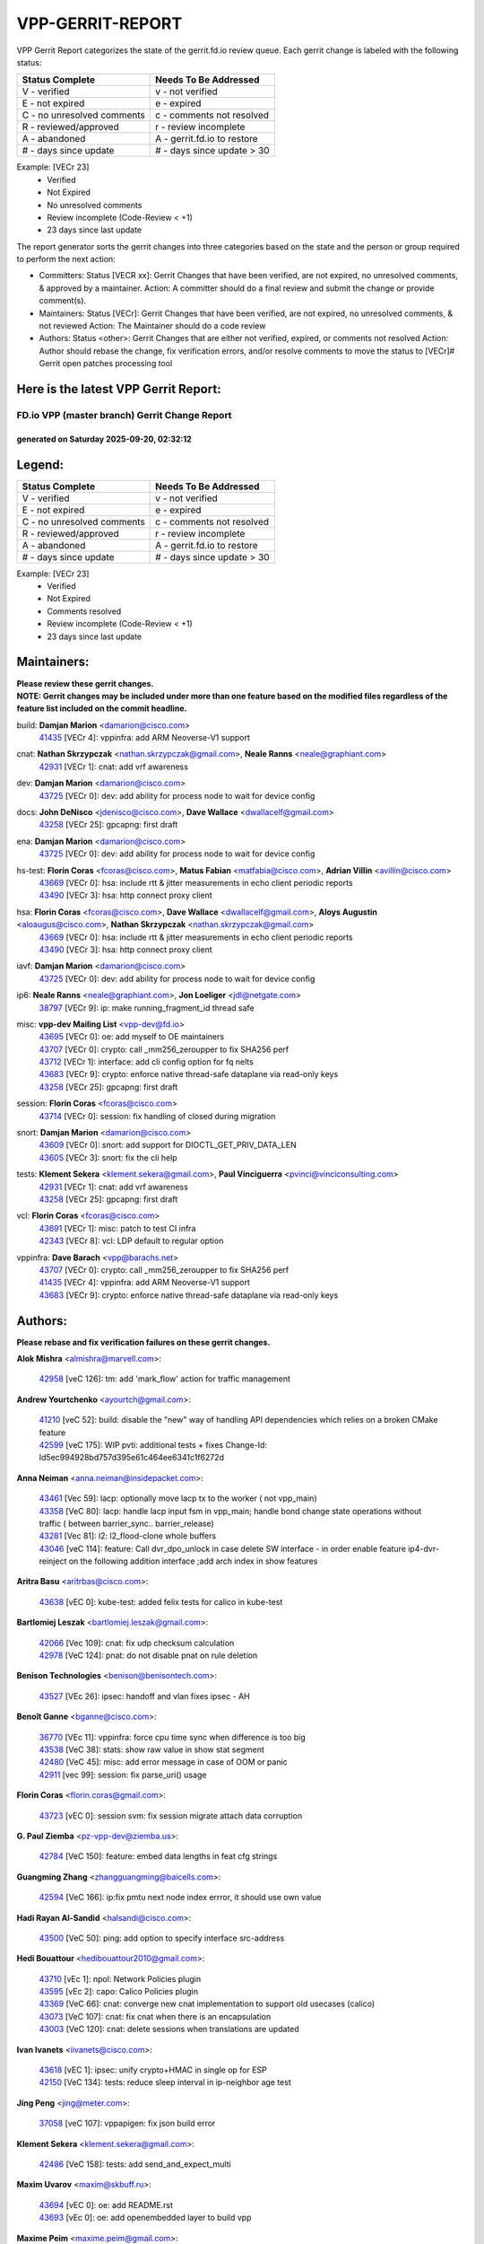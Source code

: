 #################
VPP-GERRIT-REPORT
#################

VPP Gerrit Report categorizes the state of the gerrit.fd.io review queue.  Each gerrit change is labeled with the following status:

========================== ===========================
Status Complete            Needs To Be Addressed
========================== ===========================
V - verified               v - not verified
E - not expired            e - expired
C - no unresolved comments c - comments not resolved
R - reviewed/approved      r - review incomplete
A - abandoned              A - gerrit.fd.io to restore
# - days since update      # - days since update > 30
========================== ===========================

Example: [VECr 23]
    - Verified
    - Not Expired
    - No unresolved comments
    - Review incomplete (Code-Review < +1)
    - 23 days since last update

The report generator sorts the gerrit changes into three categories based on the state and the person or group required to perform the next action:

- Committers:
  Status [VECR xx]: Gerrit Changes that have been verified, are not expired, no unresolved comments, & approved by a maintainer.
  Action: A committer should do a final review and submit the change or provide comment(s).

- Maintainers:
  Status [VECr]: Gerrit Changes that have been verified, are not expired, no unresolved comments, & not reviewed
  Action: The Maintainer should do a code review

- Authors:
  Status <other>: Gerrit Changes that are either not verified, expired, or comments not resolved
  Action: Author should rebase the change, fix verification errors, and/or resolve comments to move the status to [VECr]# Gerrit open patches processing tool

Here is the latest VPP Gerrit Report:
-------------------------------------

==============================================
FD.io VPP (master branch) Gerrit Change Report
==============================================
--------------------------------------------
generated on Saturday 2025-09-20, 02:32:12
--------------------------------------------


Legend:
-------
========================== ===========================
Status Complete            Needs To Be Addressed
========================== ===========================
V - verified               v - not verified
E - not expired            e - expired
C - no unresolved comments c - comments not resolved
R - reviewed/approved      r - review incomplete
A - abandoned              A - gerrit.fd.io to restore
# - days since update      # - days since update > 30
========================== ===========================

Example: [VECr 23]
    - Verified
    - Not Expired
    - Comments resolved
    - Review incomplete (Code-Review < +1)
    - 23 days since last update


Maintainers:
------------
| **Please review these gerrit changes.**

| **NOTE: Gerrit changes may be included under more than one feature based on the modified files regardless of the feature list included on the commit headline.**

build: **Damjan Marion** <damarion@cisco.com>
  | `41435 <https:////gerrit.fd.io/r/c/vpp/+/41435>`_ [VECr 4]: vppinfra: add ARM Neoverse-V1 support

cnat: **Nathan Skrzypczak** <nathan.skrzypczak@gmail.com>, **Neale Ranns** <neale@graphiant.com>
  | `42931 <https:////gerrit.fd.io/r/c/vpp/+/42931>`_ [VECr 1]: cnat: add vrf awareness

dev: **Damjan Marion** <damarion@cisco.com>
  | `43725 <https:////gerrit.fd.io/r/c/vpp/+/43725>`_ [VECr 0]: dev: add ability for process node to wait for device config

docs: **John DeNisco** <jdenisco@cisco.com>, **Dave Wallace** <dwallacelf@gmail.com>
  | `43258 <https:////gerrit.fd.io/r/c/vpp/+/43258>`_ [VECr 25]: gpcapng: first draft

ena: **Damjan Marion** <damarion@cisco.com>
  | `43725 <https:////gerrit.fd.io/r/c/vpp/+/43725>`_ [VECr 0]: dev: add ability for process node to wait for device config

hs-test: **Florin Coras** <fcoras@cisco.com>, **Matus Fabian** <matfabia@cisco.com>, **Adrian Villin** <avillin@cisco.com>
  | `43669 <https:////gerrit.fd.io/r/c/vpp/+/43669>`_ [VECr 0]: hsa: include rtt & jitter measurements in echo client periodic reports
  | `43490 <https:////gerrit.fd.io/r/c/vpp/+/43490>`_ [VECr 3]: hsa: http connect proxy client

hsa: **Florin Coras** <fcoras@cisco.com>, **Dave Wallace** <dwallacelf@gmail.com>, **Aloys Augustin** <aloaugus@cisco.com>, **Nathan Skrzypczak** <nathan.skrzypczak@gmail.com>
  | `43669 <https:////gerrit.fd.io/r/c/vpp/+/43669>`_ [VECr 0]: hsa: include rtt & jitter measurements in echo client periodic reports
  | `43490 <https:////gerrit.fd.io/r/c/vpp/+/43490>`_ [VECr 3]: hsa: http connect proxy client

iavf: **Damjan Marion** <damarion@cisco.com>
  | `43725 <https:////gerrit.fd.io/r/c/vpp/+/43725>`_ [VECr 0]: dev: add ability for process node to wait for device config

ip6: **Neale Ranns** <neale@graphiant.com>, **Jon Loeliger** <jdl@netgate.com>
  | `38797 <https:////gerrit.fd.io/r/c/vpp/+/38797>`_ [VECr 9]: ip: make running_fragment_id thread safe

misc: **vpp-dev Mailing List** <vpp-dev@fd.io>
  | `43695 <https:////gerrit.fd.io/r/c/vpp/+/43695>`_ [VECr 0]: oe: add myself to OE maintainers
  | `43707 <https:////gerrit.fd.io/r/c/vpp/+/43707>`_ [VECr 0]: crypto: call _mm256_zeroupper to fix SHA256 perf
  | `43712 <https:////gerrit.fd.io/r/c/vpp/+/43712>`_ [VECr 1]: interface: add cli config option for fq nelts
  | `43683 <https:////gerrit.fd.io/r/c/vpp/+/43683>`_ [VECr 9]: crypto: enforce native thread-safe dataplane via read-only keys
  | `43258 <https:////gerrit.fd.io/r/c/vpp/+/43258>`_ [VECr 25]: gpcapng: first draft

session: **Florin Coras** <fcoras@cisco.com>
  | `43714 <https:////gerrit.fd.io/r/c/vpp/+/43714>`_ [VECr 0]: session: fix handling of closed during migration

snort: **Damjan Marion** <damarion@cisco.com>
  | `43609 <https:////gerrit.fd.io/r/c/vpp/+/43609>`_ [VECr 0]: snort: add support for DIOCTL_GET_PRIV_DATA_LEN
  | `43605 <https:////gerrit.fd.io/r/c/vpp/+/43605>`_ [VECr 3]: snort: fix the cli help

tests: **Klement Sekera** <klement.sekera@gmail.com>, **Paul Vinciguerra** <pvinci@vinciconsulting.com>
  | `42931 <https:////gerrit.fd.io/r/c/vpp/+/42931>`_ [VECr 1]: cnat: add vrf awareness
  | `43258 <https:////gerrit.fd.io/r/c/vpp/+/43258>`_ [VECr 25]: gpcapng: first draft

vcl: **Florin Coras** <fcoras@cisco.com>
  | `43691 <https:////gerrit.fd.io/r/c/vpp/+/43691>`_ [VECr 1]: misc: patch to test CI infra
  | `42343 <https:////gerrit.fd.io/r/c/vpp/+/42343>`_ [VECr 8]: vcl: LDP default to regular option

vppinfra: **Dave Barach** <vpp@barachs.net>
  | `43707 <https:////gerrit.fd.io/r/c/vpp/+/43707>`_ [VECr 0]: crypto: call _mm256_zeroupper to fix SHA256 perf
  | `41435 <https:////gerrit.fd.io/r/c/vpp/+/41435>`_ [VECr 4]: vppinfra: add ARM Neoverse-V1 support
  | `43683 <https:////gerrit.fd.io/r/c/vpp/+/43683>`_ [VECr 9]: crypto: enforce native thread-safe dataplane via read-only keys

Authors:
--------
**Please rebase and fix verification failures on these gerrit changes.**

**Alok Mishra** <almishra@marvell.com>:

  | `42958 <https:////gerrit.fd.io/r/c/vpp/+/42958>`_ [veC 126]: tm: add 'mark_flow' action for traffic management

**Andrew Yourtchenko** <ayourtch@gmail.com>:

  | `41210 <https:////gerrit.fd.io/r/c/vpp/+/41210>`_ [veC 52]: build: disable the "new" way of handling API dependencies which relies on a broken CMake feature
  | `42599 <https:////gerrit.fd.io/r/c/vpp/+/42599>`_ [veC 175]: WIP pvti: additional tests + fixes Change-Id: Id5ec994928bd757d395e61c464ee6341c1f6272d

**Anna Neiman** <anna.neiman@insidepacket.com>:

  | `43461 <https:////gerrit.fd.io/r/c/vpp/+/43461>`_ [Vec 59]: lacp: optionally move lacp tx to the worker ( not vpp_main)
  | `43358 <https:////gerrit.fd.io/r/c/vpp/+/43358>`_ [VeC 80]: lacp: handle lacp input fsm in vpp_main; handle bond change state operations without traffic ( between barrier_sync..  barrier_release)
  | `43281 <https:////gerrit.fd.io/r/c/vpp/+/43281>`_ [Vec 81]: l2: l2_flood-clone whole buffers
  | `43046 <https:////gerrit.fd.io/r/c/vpp/+/43046>`_ [veC 114]: feature: Call dvr_dpo_unlock in case delete SW interface - in order enable feature ip4-dvr-reinject on the following addition interface ;add arch index in show features

**Aritra Basu** <aritrbas@cisco.com>:

  | `43638 <https:////gerrit.fd.io/r/c/vpp/+/43638>`_ [vEC 0]: kube-test: added felix tests for calico in kube-test

**Bartlomiej Leszak** <bartlomiej.leszak@gmail.com>:

  | `42066 <https:////gerrit.fd.io/r/c/vpp/+/42066>`_ [Vec 109]: cnat: fix udp checksum calculation
  | `42978 <https:////gerrit.fd.io/r/c/vpp/+/42978>`_ [VeC 124]: pnat: do not disable pnat on rule deletion

**Benison Technologies** <benison@benisontech.com>:

  | `43527 <https:////gerrit.fd.io/r/c/vpp/+/43527>`_ [VEc 26]: ipsec: handoff and vlan fixes ipsec - AH

**Benoît Ganne** <bganne@cisco.com>:

  | `36770 <https:////gerrit.fd.io/r/c/vpp/+/36770>`_ [VEc 11]: vppinfra: force cpu time sync when difference is too big
  | `43538 <https:////gerrit.fd.io/r/c/vpp/+/43538>`_ [VeC 38]: stats: show raw value in show stat segment
  | `42480 <https:////gerrit.fd.io/r/c/vpp/+/42480>`_ [VeC 45]: misc: add error message in case of OOM or panic
  | `42911 <https:////gerrit.fd.io/r/c/vpp/+/42911>`_ [vec 99]: session: fix parse_uri() usage

**Florin Coras** <florin.coras@gmail.com>:

  | `43723 <https:////gerrit.fd.io/r/c/vpp/+/43723>`_ [vEC 0]: session svm: fix session migrate attach data corruption

**G. Paul Ziemba** <pz-vpp-dev@ziemba.us>:

  | `42784 <https:////gerrit.fd.io/r/c/vpp/+/42784>`_ [VeC 150]: feature: embed data lengths in feat cfg strings

**Guangming Zhang** <zhangguangming@baicells.com>:

  | `42594 <https:////gerrit.fd.io/r/c/vpp/+/42594>`_ [VeC 166]: ip:fix pmtu next node index errror, it should use own value

**Hadi Rayan Al-Sandid** <halsandi@cisco.com>:

  | `43500 <https:////gerrit.fd.io/r/c/vpp/+/43500>`_ [VeC 50]: ping: add option to specify interface src-address

**Hedi Bouattour** <hedibouattour2010@gmail.com>:

  | `43710 <https:////gerrit.fd.io/r/c/vpp/+/43710>`_ [vEc 1]: npol: Network Policies plugin
  | `43595 <https:////gerrit.fd.io/r/c/vpp/+/43595>`_ [vEc 2]: capo: Calico Policies plugin
  | `43369 <https:////gerrit.fd.io/r/c/vpp/+/43369>`_ [VeC 66]: cnat: converge new cnat implementation to support old usecases (calico)
  | `43073 <https:////gerrit.fd.io/r/c/vpp/+/43073>`_ [VeC 107]: cnat: fix cnat when there is an encapsulation
  | `43003 <https:////gerrit.fd.io/r/c/vpp/+/43003>`_ [VeC 120]: cnat: delete sessions when translations are updated

**Ivan Ivanets** <iivanets@cisco.com>:

  | `43618 <https:////gerrit.fd.io/r/c/vpp/+/43618>`_ [vEC 1]: ipsec: unify crypto+HMAC in single op for ESP
  | `42150 <https:////gerrit.fd.io/r/c/vpp/+/42150>`_ [VeC 134]: tests: reduce sleep interval in ip-neighbor age test

**Jing Peng** <jing@meter.com>:

  | `37058 <https:////gerrit.fd.io/r/c/vpp/+/37058>`_ [veC 107]: vppapigen: fix json build error

**Klement Sekera** <klement.sekera@gmail.com>:

  | `42486 <https:////gerrit.fd.io/r/c/vpp/+/42486>`_ [VeC 158]: tests: add send_and_expect_multi

**Maxim Uvarov** <maxim@skbuff.ru>:

  | `43694 <https:////gerrit.fd.io/r/c/vpp/+/43694>`_ [vEC 0]: oe: add README.rst
  | `43693 <https:////gerrit.fd.io/r/c/vpp/+/43693>`_ [vEc 0]: oe: add openembedded layer to build vpp

**Maxime Peim** <maxime.peim@gmail.com>:

  | `43515 <https:////gerrit.fd.io/r/c/vpp/+/43515>`_ [vEC 2]: ping: introduce traceroute tool
  | `43435 <https:////gerrit.fd.io/r/c/vpp/+/43435>`_ [VeC 53]: dispatch-trace: add offload flags to trace

**Mohsin Kazmi** <sykazmi@cisco.com>:

  | `42886 <https:////gerrit.fd.io/r/c/vpp/+/42886>`_ [VeC 91]: ipip: fix support for ipip6o6 from linux tunnel

**Moinak Bhattacharyya** <moinakb001@gmail.com>:

  | `43606 <https:////gerrit.fd.io/r/c/vpp/+/43606>`_ [VEc 2]: af_xdp: introduce flag to allow SKB mode

**Naveen Joy** <najoy@cisco.com>:

  | `42376 <https:////gerrit.fd.io/r/c/vpp/+/42376>`_ [VeC 58]: misc: patch to test CI infra changes
  | `42966 <https:////gerrit.fd.io/r/c/vpp/+/42966>`_ [VeC 122]: tests: ipip checksum offload interface tests for IPv4 tunnels

**Robin Shapley** <robin.shapley@arm.com>:

  | `43184 <https:////gerrit.fd.io/r/c/vpp/+/43184>`_ [VeC 88]: snort: update VPP DAQ for multi-instance

**Rock Go** <guozhenqiangg@qq.com>:

  | `43359 <https:////gerrit.fd.io/r/c/vpp/+/43359>`_ [VeC 73]: nat: fix two problems in hairpin NAT scenario 1. Add source port information to nat44-ed o2i flow's rewrite. 2. Rewrite tx_fib_index when hairpin traffic crosses VRFs.

**Sanjyot Vaidya** <sanjyot.vaidya@arm.com>:

  | `42983 <https:////gerrit.fd.io/r/c/vpp/+/42983>`_ [vec 121]: acl: added hit count logic in VPP for debugging

**Venkata Ravichandra Mynidi** <vmynidi@marvell.com>:

  | `40775 <https:////gerrit.fd.io/r/c/vpp/+/40775>`_ [VeC 128]: tm: add tm framework for hw traffic management

**Vinod Krishna** <vinod.krishna@arm.com>:

  | `41979 <https:////gerrit.fd.io/r/c/vpp/+/41979>`_ [veC 178]: build: support 128B/64B cache-line size in Arm image

**Vladimir Ratnikov** <vratnikov@netgate.com>:

  | `40626 <https:////gerrit.fd.io/r/c/vpp/+/40626>`_ [Vec 172]: ip6-nd: simplify API to directly set options

**Vladimir Smirnov** <civil.over@gmail.com>:

  | `42090 <https:////gerrit.fd.io/r/c/vpp/+/42090>`_ [VEc 21]: build: Add VPP_MAX_WORKERS configure option

**Vladislav Grishenko** <themiron@mail.ru>:

  | `43180 <https:////gerrit.fd.io/r/c/vpp/+/43180>`_ [VeC 94]: fib: avoid loadbalance dpo node path polarisation
  | `43181 <https:////gerrit.fd.io/r/c/vpp/+/43181>`_ [VeC 96]: fib: set the value of the sw_if_index for NULL route
  | `40436 <https:////gerrit.fd.io/r/c/vpp/+/40436>`_ [VeC 96]: ip: mark IP_TABLE_DUMP and IP_ROUTE_DUMP as mp-safe
  | `40630 <https:////gerrit.fd.io/r/c/vpp/+/40630>`_ [VeC 114]: vlib: mark cli quit command as mp_safe
  | `41660 <https:////gerrit.fd.io/r/c/vpp/+/41660>`_ [Vec 145]: nat: add nat44-ed ipfix dst address and port logging
  | `42538 <https:////gerrit.fd.io/r/c/vpp/+/42538>`_ [VeC 179]: nat: speedup nat44-ed vrf table lookups

**Xiangqing Cheng** <chengxq@chinatelecom.cn>:

  | `42849 <https:////gerrit.fd.io/r/c/vpp/+/42849>`_ [VeC 143]: ip-neighbor: ARP/NA per-interface counter improvements

**bsoares.it@gmail.com** <bsoares.it@gmail.com>:

  | `42944 <https:////gerrit.fd.io/r/c/vpp/+/42944>`_ [Vec 127]: vhost: add full_tx_queue_placement option for vhost-user interfaces

**chenxk** <case2111@163.com>:

  | `43481 <https:////gerrit.fd.io/r/c/vpp/+/43481>`_ [VeC 55]: dispatch-trace: fix crash issues caused by buffer-trace

**echo** <614699596@qq.com>:

  | `43520 <https:////gerrit.fd.io/r/c/vpp/+/43520>`_ [VeC 45]: bonding: capture rx packets before ethernet-input node.

**lei feng** <1579628578@qq.com>:

  | `42064 <https:////gerrit.fd.io/r/c/vpp/+/42064>`_ [Vec 123]: docs: Python apis examples

**mjbenz** <michael.benz@windriver.com>:

  | `42969 <https:////gerrit.fd.io/r/c/vpp/+/42969>`_ [veC 127]: Makefile: Added support for the Wind River eLxr distribution

**steven luong** <sluong@cisco.com>:

  | `43138 <https:////gerrit.fd.io/r/c/vpp/+/43138>`_ [VEc 2]: session: refactoring application_local.c

**yoan picchi** <yoan.picchi@arm.com>:

  | `42916 <https:////gerrit.fd.io/r/c/vpp/+/42916>`_ [VeC 134]: snort: fix crash when using an output interface

**yu lintao** <oopsadm@gmail.com>:

  | `43357 <https:////gerrit.fd.io/r/c/vpp/+/43357>`_ [VeC 75]: ethernet: fix mac mismatch in promisc mode

Abandoned:
----------
**The following gerrit changes have not been updated in over 180 days and have been abandoned.**

**Vladislav Grishenko** <themiron@mail.ru>:

  | `41174 <https:////gerrit.fd.io/r/c/vpp/+/41174>`_ [A 180]: fib: fix fib entry tracking crash on table remove

Legend:
-------
========================== ===========================
Status Complete            Needs To Be Addressed
========================== ===========================
V - verified               v - not verified
E - not expired            e - expired
C - no unresolved comments c - comments not resolved
R - reviewed/approved      r - review incomplete
A - abandoned              A - gerrit.fd.io to restore
# - days since update      # - days since update > 30
========================== ===========================

Example: [VECr 23]
    - Verified
    - Not Expired
    - Comments resolved
    - Review incomplete (Code-Review < +1)
    - 23 days since last update


Statistics:
-----------
================ ===
Patches assigned
================ ===
authors          58
maintainers      16
committers       0
abandoned        1
================ ===

